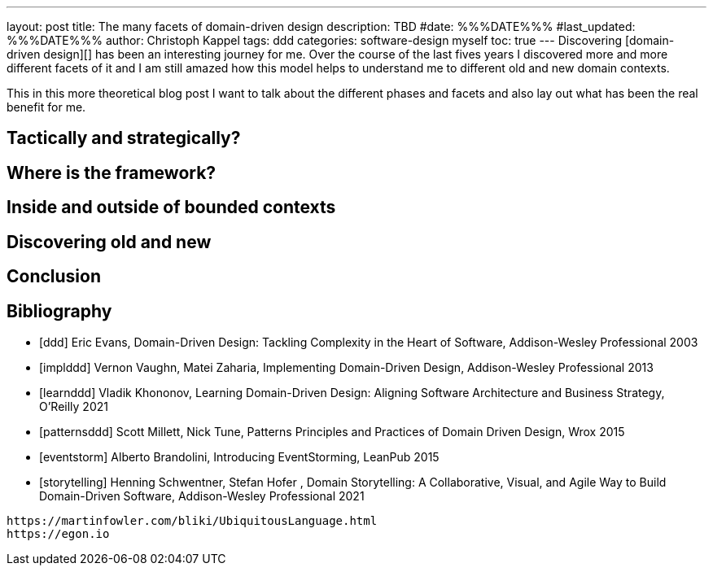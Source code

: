 ---
layout: post
title: The many facets of domain-driven design
description: TBD
#date: %%%DATE%%%
#last_updated: %%%DATE%%%
author: Christoph Kappel
tags: ddd
categories: software-design myself
toc: true
---
Discovering [domain-driven design][] has been an interesting journey for me.
Over the course of the last fives years I discovered more and more different facets of it and I am
still amazed how this model helps to understand me to different old and new domain contexts.

This in this more theoretical blog post I want to talk about the different phases and facets and
also lay out what has been the real benefit for me.

== Tactically and strategically?

== Where is the framework?

== Inside and outside of bounded contexts

== Discovering old and new

== Conclusion

[bibliography]
== Bibliography

* [[[ddd]]] Eric Evans, Domain-Driven Design: Tackling Complexity in the Heart of Software, Addison-Wesley Professional 2003
* [[[implddd]]] Vernon Vaughn, Matei Zaharia, Implementing Domain-Driven Design, Addison-Wesley Professional 2013
* [[[learnddd]]] Vladik Khononov, Learning Domain-Driven Design: Aligning Software Architecture and Business Strategy, O'Reilly 2021
* [[[patternsddd]]] Scott Millett, Nick Tune, Patterns Principles and Practices of Domain Driven Design, Wrox 2015
* [[[eventstorm]]] Alberto Brandolini, Introducing EventStorming, LeanPub 2015
* [[[storytelling]]] Henning Schwentner, Stefan Hofer , Domain Storytelling: A Collaborative, Visual, and Agile Way to Build Domain-Driven Software, Addison-Wesley Professional 2021

----
https://martinfowler.com/bliki/UbiquitousLanguage.html
https://egon.io
----